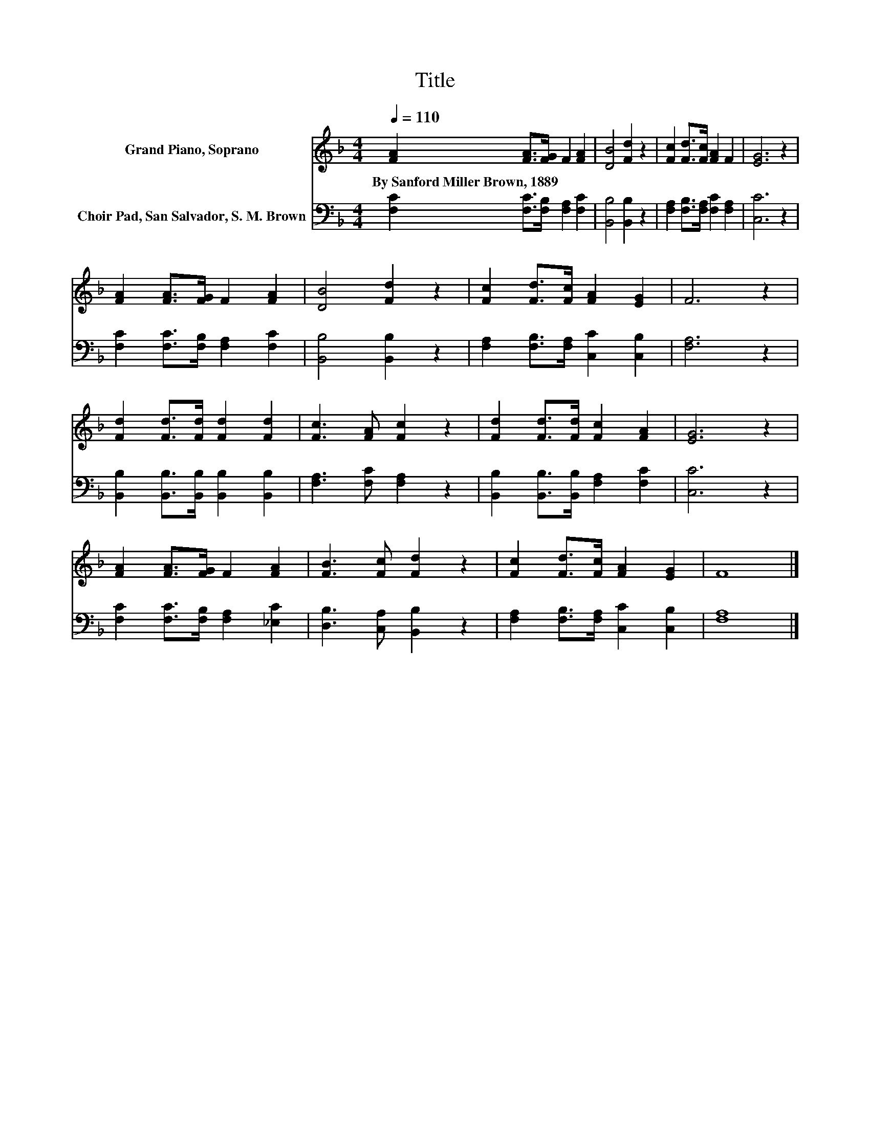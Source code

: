 X:1
T:Title
%%score 1 2
L:1/8
Q:1/4=110
M:4/4
K:F
V:1 treble nm="Grand Piano, Soprano"
V:2 bass nm="Choir Pad, San Salvador, S. M. Brown"
V:1
 [FA]2 [FA]>[FG] F2 [FA]2 | [DB]4 [Fd]2 z2 | [Fc]2 [Fd]>[Fc] [FA]2 F2 | [EG]6 z2 | %4
w: By~Sanford~Miller~Brown,~1889 * * * *||||
 [FA]2 [FA]>[FG] F2 [FA]2 | [DB]4 [Fd]2 z2 | [Fc]2 [Fd]>[Fc] [FA]2 [EG]2 | F6 z2 | %8
w: ||||
 [Fd]2 [Fd]>[Fd] [Fd]2 [Fd]2 | [Fc]3 [FA] [Fc]2 z2 | [Fd]2 [Fd]>[Fd] [Fc]2 [FA]2 | [EG]6 z2 | %12
w: ||||
 [FA]2 [FA]>[FG] F2 [FA]2 | [FB]3 [Fc] [Fd]2 z2 | [Fc]2 [Fd]>[Fc] [FA]2 [EG]2 | F8 |] %16
w: ||||
V:2
 [F,C]2 [F,C]>[F,B,] [F,A,]2 [F,C]2 | [B,,B,]4 [B,,B,]2 z2 | [F,A,]2 [F,B,]>[F,A,] [F,C]2 [F,A,]2 | %3
 [C,C]6 z2 | [F,C]2 [F,C]>[F,B,] [F,A,]2 [F,C]2 | [B,,B,]4 [B,,B,]2 z2 | %6
 [F,A,]2 [F,B,]>[F,A,] [C,C]2 [C,B,]2 | [F,A,]6 z2 | [B,,B,]2 [B,,B,]>[B,,B,] [B,,B,]2 [B,,B,]2 | %9
 [F,A,]3 [F,C] [F,A,]2 z2 | [B,,B,]2 [B,,B,]>[B,,B,] [F,A,]2 [F,C]2 | [C,C]6 z2 | %12
 [F,C]2 [F,C]>[F,B,] [F,A,]2 [_E,C]2 | [D,B,]3 [C,A,] [B,,B,]2 z2 | %14
 [F,A,]2 [F,B,]>[F,A,] [C,C]2 [C,B,]2 | [F,A,]8 |] %16

